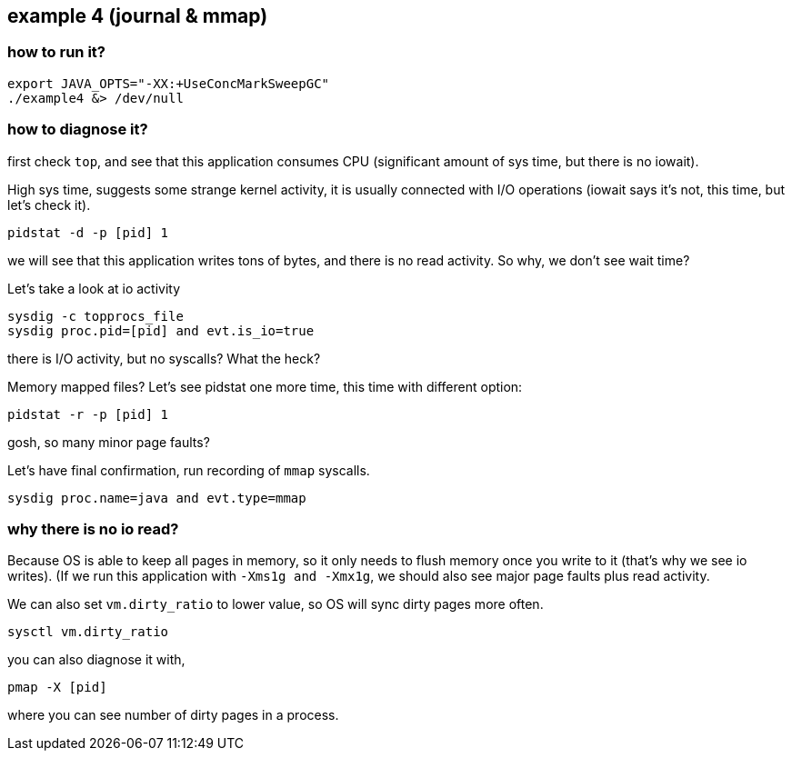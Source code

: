 ## example 4 (journal & mmap)

### how to run it?

	export JAVA_OPTS="-XX:+UseConcMarkSweepGC"
	./example4 &> /dev/null

### how to diagnose it?

first check `top`, and see that this application consumes CPU (significant amount of sys time,
but there is no iowait).

High sys time, suggests some strange kernel activity, it is usually connected with I/O operations
(iowait says it's not, this time, but let's check it).

	pidstat -d -p [pid] 1

we will see that this application writes tons of bytes, and there is no read activity. So why, we don't see wait time?

Let's take a look at io activity

	 sysdig -c topprocs_file
	 sysdig proc.pid=[pid] and evt.is_io=true

there is I/O activity, but no syscalls? What the heck?

Memory mapped files? Let's see pidstat one more time, this time with different option:

	pidstat -r -p [pid] 1

gosh, so many minor page faults?

Let's have final confirmation, run recording of `mmap` syscalls.

	sysdig proc.name=java and evt.type=mmap

### why there is no io read?

Because OS is able to keep all pages in memory, so it only needs to flush memory once you write to it (that's why we see io writes). (If we run this application with `-Xms1g and -Xmx1g`, we should also see major page faults plus read activity.

We can also set `vm.dirty_ratio` to lower value, so OS will sync dirty pages more often.

	sysctl vm.dirty_ratio

you can also diagnose it with,

	pmap -X [pid]

where you can see number of dirty pages in a process.
